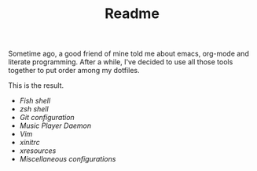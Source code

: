 #+STARTUP: inlineimages
#+TITLE: Readme

[[file:org-mode-logo.png]]

Sometime ago, a good friend of mine told me about emacs, org-mode and
literate programming. After a while, I've decided to use all those
tools together to put order among my dotfiles.

This is the result.

- [[fish-shell.org][Fish shell]]
- [[zsh.org][zsh shell]]
- [[git.org][Git configuration]]
- [[mpd.org][Music Player Daemon]]
- [[vim.org][Vim]]
- [[xinitrc.org][xinitrc]]
- [[xresources.org][xresources]]
- [[misc.org][Miscellaneous configurations]]

